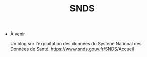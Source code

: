 #+title: SNDS
#+OPTIONS: title:nil
#+OPTIONS: html-postamble:nil

+ À venir

  Un blog sur l'exploitation des données du Systène National des Données de Santé.
  https://www.snds.gouv.fr/SNDS/Accueil
